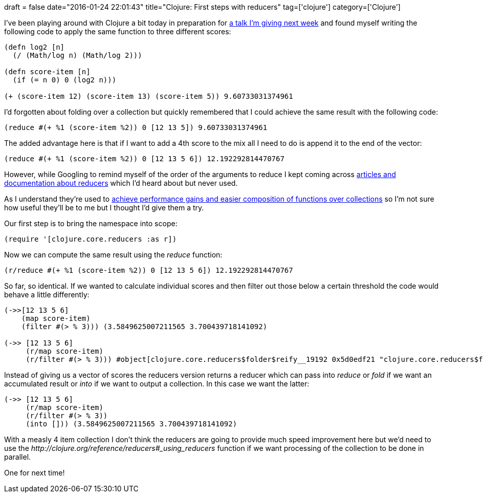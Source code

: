 +++
draft = false
date="2016-01-24 22:01:43"
title="Clojure: First steps with reducers"
tag=['clojure']
category=['Clojure']
+++

I've been playing around with Clojure a bit today in preparation for https://skillsmatter.com/meetups/7794-using-clojure-neo4j-to-build-a-meetup-recommendation-engine[a talk I'm giving next week] and found myself writing the following code to apply the same function to three different scores:

[source,clojure]
----

(defn log2 [n]
  (/ (Math/log n) (Math/log 2)))

(defn score-item [n]
  (if (= n 0) 0 (log2 n)))

(+ (score-item 12) (score-item 13) (score-item 5)) 9.60733031374961
----

I'd forgotten about folding over a collection but quickly remembered that I could achieve the same result with the following code:

[source,clojure]
----

(reduce #(+ %1 (score-item %2)) 0 [12 13 5]) 9.60733031374961
----

The added advantage here is that if I want to add a 4th score to the mix all I need to do is append it to the end of the vector:

[source,clojure]
----

(reduce #(+ %1 (score-item %2)) 0 [12 13 5 6]) 12.192292814470767
----

However, while Googling to remind myself of the order of the arguments to reduce I kept coming across http://clojure.org/reference/reducers[articles and documentation about reducers] which I'd heard about but never used.

As I understand they're used to http://ianrumford.github.io/blog/2013/08/25/some-trivial-examples-of-using-clojure-reducers/[achieve performance gains and easier composition of functions over collections] so I'm not sure how useful they'll be to me but I thought I'd give them a try.

Our first step is to bring the namespace into scope:

[source,clojure]
----

(require '[clojure.core.reducers :as r])
----

Now we can compute the same result using the +++<cite>+++reduce+++</cite>+++ function:

[source,clojure]
----

(r/reduce #(+ %1 (score-item %2)) 0 [12 13 5 6]) 12.192292814470767
----

So far, so identical. If we wanted to calculate individual scores and then filter out those below a certain threshold the code would behave a little differently:

[source,clojure]
----

(->>[12 13 5 6]
    (map score-item)
    (filter #(> % 3))) (3.5849625007211565 3.700439718141092)

(->> [12 13 5 6]
     (r/map score-item)
     (r/filter #(> % 3))) #object[clojure.core.reducers$folder$reify__19192 0x5d0edf21 "clojure.core.reducers$folder$reify__19192@5d0edf21"]
----

Instead of giving us a vector of scores the reducers version returns a reducer which can pass into +++<cite>+++reduce+++</cite>+++ or +++<cite>+++fold+++</cite>+++ if we want an accumulated result or +++<cite>+++into+++</cite>+++ if we want to output a collection. In this case we want the latter:

[source,clojure]
----

(->> [12 13 5 6]
     (r/map score-item)
     (r/filter #(> % 3))
     (into [])) (3.5849625007211565 3.700439718141092)
----

With a measly 4 item collection I don't think the reducers are going to provide much speed improvement here but we'd need to use the +++<cite>+++http://clojure.org/reference/reducers#_using_reducers[fold]+++</cite>+++ function if we want processing of the collection to be done in parallel.

One for next time!
